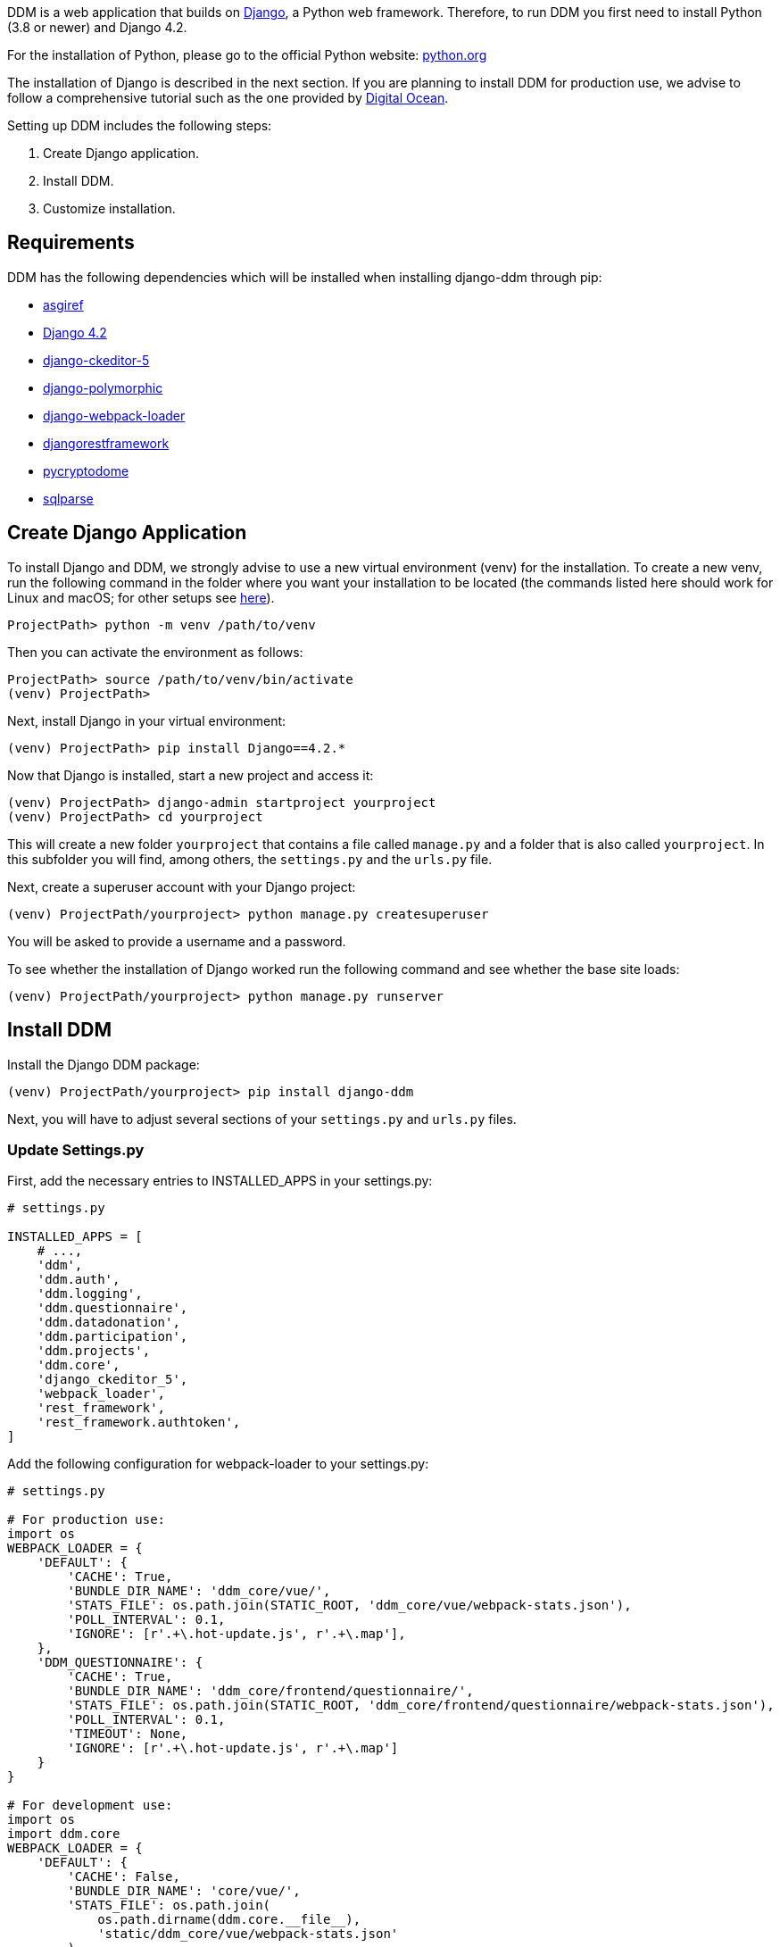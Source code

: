 = Installation Guide
:!toc:
:icons: font
:stem: latexmath
:last-update-label!:
:favicon: ddl_favicon_black.svg
:showtitle!:
:page-pagination:

DDM is a web application that builds on https://www.djangoproject.com/[Django], a Python web framework.
Therefore, to run DDM you first need to install Python (3.8 or newer) and Django 4.2.

For the installation of Python, please go to the official Python website: https://www.python.org/[python.org]

The installation of Django is described in the next section. If you are planning
to install DDM for production use, we advise to follow a comprehensive tutorial
such as the one provided by https://www.digitalocean.com/community/tutorials/how-to-set-up-django-with-postgres-nginx-and-gunicorn-on-ubuntu-22-04[Digital Ocean].

Setting up DDM includes the following steps:

1. Create Django application.
2. Install DDM.
3. Customize installation.

== Requirements

DDM has the following dependencies which will be installed when installing django-ddm through pip:

- https://pypi.org/project/asgiref/[asgiref]
- https://www.djangoproject.com/[Django 4.2]
- https://pypi.org/project/django-ckeditor-5/[django-ckeditor-5]
- https://pypi.org/project/django-polymorphic/[django-polymorphic]
- https://pypi.org/project/django-webpack-loader/[django-webpack-loader]
- https://pypi.org/project/djangorestframework/[djangorestframework]
- https://pypi.org/project/pycryptodome/[pycryptodome]
- https://pypi.org/project/sqlparse/[sqlparse]


== Create Django Application

To install Django and DDM, we strongly advise to use a new virtual environment (venv) for the installation.
To create a new venv, run the following command in the folder where you want your installation to be located
(the commands listed here should work for Linux and macOS; for other setups see https://www.w3schools.com/django/django_create_virtual_environment.php[here]).

[source]
----
ProjectPath> python -m venv /path/to/venv
----

Then you can activate the environment as follows:

[source]
----
ProjectPath> source /path/to/venv/bin/activate
(venv) ProjectPath>
----

Next, install Django in your virtual environment:

[source]
----
(venv) ProjectPath> pip install Django==4.2.*
----

Now that Django is installed, start a new project and access it:

[source]
----
(venv) ProjectPath> django-admin startproject yourproject
(venv) ProjectPath> cd yourproject
----

This will create a new folder `yourproject` that contains a file called `manage.py`
and a folder that is also called `yourproject`. In this subfolder you will find, among others,
the `settings.py` and the `urls.py` file.

Next, create a superuser account with your Django project:

[source]
----
(venv) ProjectPath/yourproject> python manage.py createsuperuser
----
You will be asked to provide a username and a password.

To see whether the installation of Django worked run the following command and
see whether the base site loads:

[source]
----
(venv) ProjectPath/yourproject> python manage.py runserver
----


== Install DDM

Install the Django DDM package:

[source]
----
(venv) ProjectPath/yourproject> pip install django-ddm
----

Next, you will have to adjust several sections of your `settings.py` and `urls.py` files.

=== Update Settings.py

First, add the necessary entries to INSTALLED_APPS in your settings.py:

[source, python]
----
# settings.py

INSTALLED_APPS = [
    # ...,
    'ddm',
    'ddm.auth',
    'ddm.logging',
    'ddm.questionnaire',
    'ddm.datadonation',
    'ddm.participation',
    'ddm.projects',
    'ddm.core',
    'django_ckeditor_5',
    'webpack_loader',
    'rest_framework',
    'rest_framework.authtoken',
]
----


Add the following configuration for webpack-loader to your settings.py:

[source, python]
----
# settings.py

# For production use:
import os
WEBPACK_LOADER = {
    'DEFAULT': {
        'CACHE': True,
        'BUNDLE_DIR_NAME': 'ddm_core/vue/',
        'STATS_FILE': os.path.join(STATIC_ROOT, 'ddm_core/vue/webpack-stats.json'),
        'POLL_INTERVAL': 0.1,
        'IGNORE': [r'.+\.hot-update.js', r'.+\.map'],
    },
    'DDM_QUESTIONNAIRE': {
        'CACHE': True,
        'BUNDLE_DIR_NAME': 'ddm_core/frontend/questionnaire/',
        'STATS_FILE': os.path.join(STATIC_ROOT, 'ddm_core/frontend/questionnaire/webpack-stats.json'),
        'POLL_INTERVAL': 0.1,
        'TIMEOUT': None,
        'IGNORE': [r'.+\.hot-update.js', r'.+\.map']
    }
}

# For development use:
import os
import ddm.core
WEBPACK_LOADER = {
    'DEFAULT': {
        'CACHE': False,
        'BUNDLE_DIR_NAME': 'core/vue/',
        'STATS_FILE': os.path.join(
            os.path.dirname(ddm.core.__file__),
            'static/ddm_core/vue/webpack-stats.json'
        ),
        'POLL_INTERVAL': 0.1,  # Adjust as needed
        'IGNORE': [r'.+\.hot-update.js', r'.+\.map'],
    },
    'DDM_QUESTIONNAIRE': {
        'CACHE': False,
        'BUNDLE_DIR_NAME': 'core/frontend/questionnaire/',
        'STATS_FILE': os.path.join(
            os.path.dirname(ddm.core.__file__),
            'static/ddm_core/frontend/questionnaire/webpack-stats.json'
        ),
        'POLL_INTERVAL': 0.1,  # Adjust as needed
        'IGNORE': [r'.+\.hot-update.js', r'.+\.map'],
    }
}
----

Add the DDM context processor to your template context processors.
This will enable the version indicator of the currently used DDM distribution
below the header in the admin interface.

[source, python]
----
# settings.py

TEMPLATES = [
    {
        'BACKEND': 'django.template.backends.django.DjangoTemplates',
        'DIRS': ['templates'],
        'APP_DIRS': True,
        'OPTIONS': {
            'context_processors': [
                # ...
                'ddm.core.context_processors.add_ddm_version'  # Add this.
            ],
        },
    },
]
----


Configure CKEditor settings in your settings.py to allow your users to upload
images, videos and PDFs in instructions and question texts (see https://github.com/hvlads/django-ckeditor-5 for
further information):

[source, python]
----
# settings.py
CKEDITOR_5_FILE_UPLOAD_PERMISSION = 'authenticated'
CKEDITOR_5_ALLOW_ALL_FILE_TYPES = True
CKEDITOR_5_UPLOAD_FILE_TYPES = ['jpeg', 'pdf', 'png', 'mp4']
----

Add time zone support to your settings.py:

[source, python]
----
# settings.py

USE_TZ = True
----

Optionally, an e-mail address restriction can be defined in settings.py. Only users whose e-mail address matches the defined regex pattern will be allowed to set up data donation projects:

[source, python]
----
# settings.py

DDM_SETTINGS = {
    'EMAIL_PERMISSION_CHECK':  r'.*(\.|@)somedomain\.com$',
},
----


=== Update urls.py

Include the DDM urls in your projects urls.py:

[source,python]
----
# urls.py
from django.urls import path, include
# ...

urlpatterns = [
    # ...
    path('ddm/', include('ddm.core.urls')),
]
----

Configure login and logout endpoints for DDM in urls.py:

[source,python]
----
# urls.py
from django.contrib.auth import views as auth_views
from django.urls import path, include
# ...

urlpatterns = [
    # ...
    path('ddm/', include('ddm.core.urls')),
    path('login/', auth_views.LoginView.as_view(template_name='ddm_auth/login.html'), name='ddm_login'),  # You can choose whatever path and template you like
    path('logout/', auth_views.LogoutView.as_view(), name='ddm_logout'),  # You can choose whatever path and template you like
    path('ckeditor5/', include('django_ckeditor_5.urls')),  # This is the endpoint that handles file uploads through the CKEditor.
]
----

[CAUTION]
====
If you use DDM on a Django site together with https://wagtail.org/[wagtail], and you
have internationalization enabled for your wagtail urls, we recommend to use the
`prefix_default_language=False` for the i18n_patterns:

[source, python]
----
# urls.py
from django.conf.urls.i18n import i18n_patterns
from django.urls import path, include
from wagtail import urls as wagtail_urls
# ...

urlpatterns = [
    # ...
]

urlpatterns += i18n_patterns(
    path('', include(wagtail_urls)),
    prefix_default_language=False
)
----

Not doing this will cause ddm.tests.test_apis.test_participant_deletion_with_regular_login to fail.
In practice, the participant API still seems to work properly despite the test failing, however,
unexpected behaviour cannot be ruled out at this point. This will be fixed in a future version.
====

=== Apply Database Migrations

The Python installation includes SQLite which is configured to be used as a database
backend in the standard `settings.py` created by Django.
For a development environment, this SQLite is totally fine, however for a production
deployment you should consider configuring a more robust and efficient database such as
PostgreSQL or MariaDB (see the https://docs.djangoproject.com/en/3.2/topics/install/#get-your-database-running[Django Documentation] for further information).

Once you have configured a database, run `python manage.py migrate` to create the ddm models in your database.


=== Test Installation
To test if your installation was successful, run `python manage.py test ddm`.
Next, run `python manage.py runserver` to start the server locally.
Visit http://127.0.0.1:8000/admin to ensure that the Data Donation Module is listed
as a subsection in the administration interface.

Visit http://127.0.0.1:8000/ddm/projects to see whether you can access the ddm
project overview site and try to create a new project.


== Optional Settings

=== Default Header Images

You can provide default images to be included in the header of the participation views.
These images will be displayed by default, but can be overwritten on a project-basis
by researchers in the project settings.

To enable default images, provide the paths to the images that you want to display
in the left and/or right part of the public header in your settings.py as follows:

[source, python]
----
# settings.py

DDM_DEFAULT_HEADER_IMG_LEFT = '/path/to/logo_left.png'
DDM_DEFAULT_HEADER_IMG_RIGHT = '/path/to/logo_right.png'
----

=== Customizing CKEditor

DDM uses a custom CKEditor toolbar for instruction and question text definitions
that can optionally be customized (xref:topics/customize_ckeditor_configs.adoc[find out more])


== Further Resources

- https://docs.djangoproject.com/en/3.2/[Official Django Documentation]
- https://www.python.org/doc/[Official Python Documentation]
- Django Tutorials on https://www.w3schools.com/django/index.php[W3Schools] or
https://www.digitalocean.com/community/tutorials/how-to-install-django-and-set-up-a-development-environment-on-ubuntu-20-04[Digital Ocean]
- *xref:developers:index.adoc[Information for developers]* in this documentation
